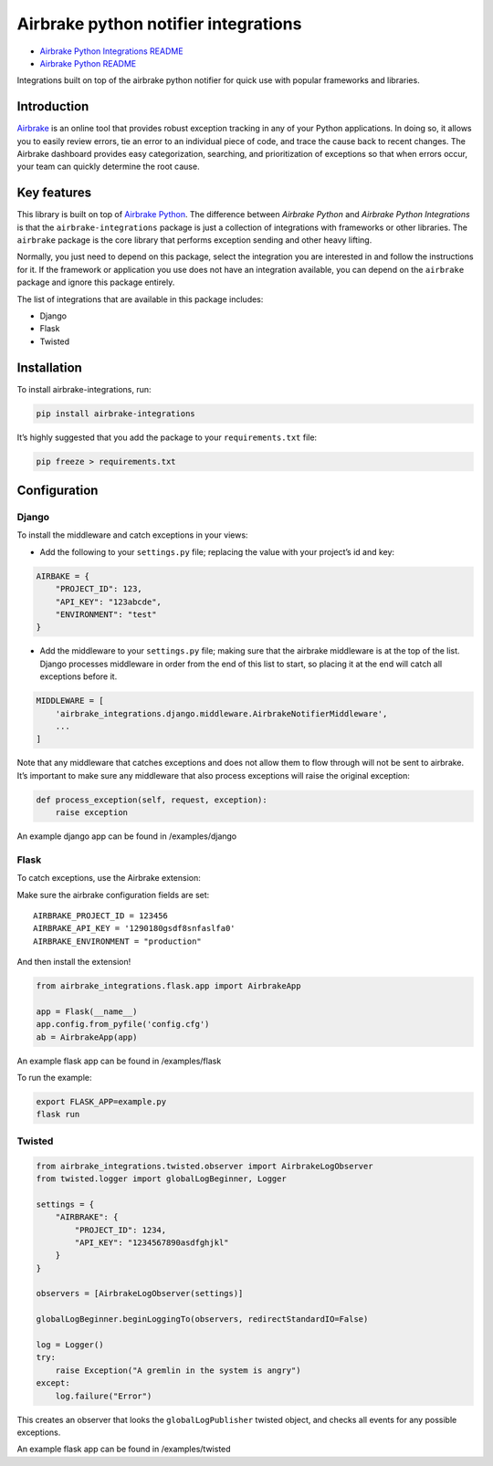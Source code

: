 Airbrake python notifier integrations
=====================================

-  `Airbrake Python Integrations
   README <https://github.com/airbrake/airbrake-python-integrations>`__
-  `Airbrake Python
   README <https://github.com/airbrake/airbrake-python>`__

Integrations built on top of the airbrake python notifier for quick use
with popular frameworks and libraries.

Introduction
~~~~~~~~~~~~

`Airbrake <https://airbrake.io/>`__ is an online tool that provides
robust exception tracking in any of your Python applications. In doing
so, it allows you to easily review errors, tie an error to an individual
piece of code, and trace the cause back to recent changes. The Airbrake
dashboard provides easy categorization, searching, and prioritization of
exceptions so that when errors occur, your team can quickly determine
the root cause.

Key features
~~~~~~~~~~~~

This library is built on top of `Airbrake
Python <https://github.com/airbrake/airbrake-python>`__. The difference
between *Airbrake Python* and *Airbrake Python Integrations* is that the
``airbrake-integrations`` package is just a collection of integrations
with frameworks or other libraries. The ``airbrake`` package is the core
library that performs exception sending and other heavy lifting.

Normally, you just need to depend on this package, select the
integration you are interested in and follow the instructions for it. If
the framework or application you use does not have an integration
available, you can depend on the ``airbrake`` package and ignore this
package entirely.

The list of integrations that are available in this package includes:

-  Django
-  Flask
-  Twisted

Installation
~~~~~~~~~~~~

To install airbrake-integrations, run:

.. code:: bash

   pip install airbrake-integrations

It’s highly suggested that you add the package to your
``requirements.txt`` file:

.. code:: bash

   pip freeze > requirements.txt

Configuration
~~~~~~~~~~~~~

Django
^^^^^^

To install the middleware and catch exceptions in your views:

-  Add the following to your ``settings.py`` file; replacing the value
   with your project’s id and key:

.. code:: python

   AIRBAKE = {
       "PROJECT_ID": 123,
       "API_KEY": "123abcde",
       "ENVIRONMENT": "test"
   }

-  Add the middleware to your ``settings.py`` file; making sure that the
   airbrake middleware is at the top of the list. Django processes
   middleware in order from the end of this list to start, so placing it
   at the end will catch all exceptions before it.

.. code:: python

   MIDDLEWARE = [
       'airbrake_integrations.django.middleware.AirbrakeNotifierMiddleware',
       ...
   ]

Note that any middleware that catches exceptions and does not allow them
to flow through will not be sent to airbrake. It’s important to make
sure any middleware that also process exceptions will raise the original
exception:

.. code:: python

   def process_exception(self, request, exception):
       raise exception

An example django app can be found in /examples/django

Flask
^^^^^

To catch exceptions, use the Airbrake extension:

Make sure the airbrake configuration fields are set:

::

   AIRBRAKE_PROJECT_ID = 123456
   AIRBRAKE_API_KEY = '1290180gsdf8snfaslfa0'
   AIRBRAKE_ENVIRONMENT = "production"

And then install the extension!

.. code:: python

   from airbrake_integrations.flask.app import AirbrakeApp

   app = Flask(__name__)
   app.config.from_pyfile('config.cfg')
   ab = AirbrakeApp(app)

An example flask app can be found in /examples/flask

To run the example:

.. code:: bash

   export FLASK_APP=example.py
   flask run

Twisted
^^^^^^^

.. code:: python

   from airbrake_integrations.twisted.observer import AirbrakeLogObserver
   from twisted.logger import globalLogBeginner, Logger

   settings = {
       "AIRBRAKE": {
           "PROJECT_ID": 1234,
           "API_KEY": "1234567890asdfghjkl"
       }
   }

   observers = [AirbrakeLogObserver(settings)]

   globalLogBeginner.beginLoggingTo(observers, redirectStandardIO=False)

   log = Logger()
   try:
       raise Exception("A gremlin in the system is angry")
   except:
       log.failure("Error")

This creates an observer that looks the ``globalLogPublisher`` twisted
object, and checks all events for any possible exceptions.

An example flask app can be found in /examples/twisted
